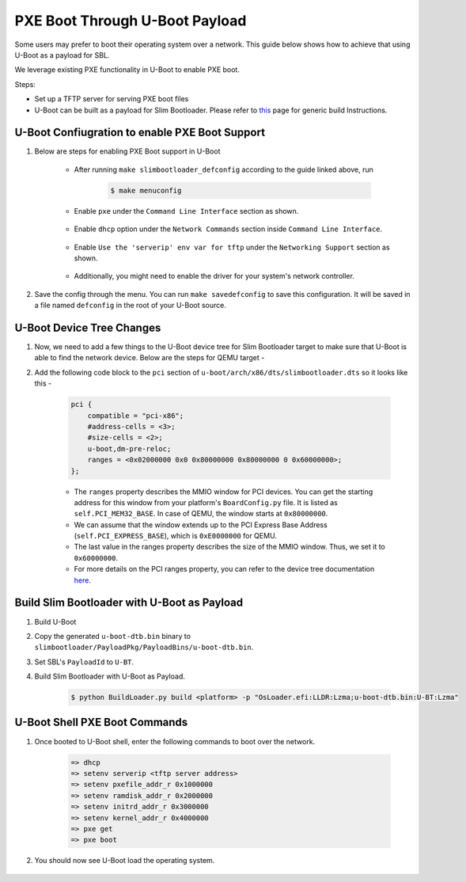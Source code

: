 .. _boot-pxe-uboot:

PXE Boot Through U-Boot Payload
-------------------------------

Some users may prefer to boot their operating system over a network. \
This guide below shows how to achieve that using U-Boot as a payload for SBL.

We leverage existing PXE functionality in U-Boot to enable PXE boot.

Steps:

* Set up a TFTP server for serving PXE boot files

* U-Boot can be built as a payload for Slim Bootloader. Please refer to `this <https://slimbootloader.github.io/how-tos/boot-with-u-boot-payload.html>`_ \
  page for generic build Instructions.

U-Boot Confiugration to enable PXE Boot Support
===============================================

#. Below are steps for enabling PXE Boot support in U-Boot

    * After running ``make slimbootloader_defconfig`` according to the guide linked above, run

       .. code-block:: text

         $ make menuconfig

    * Enable ``pxe`` under the ``Command Line Interface`` section as shown.
    
       .. image:: /images/uboot-pxe/1_cmdline_pxe.png
          :width: 1500px

    * Enable ``dhcp`` option under the ``Network Commands`` section inside ``Command Line Interface``.

       .. image:: /images/uboot-pxe/2_dhcp.png
          :width: 750px

    * Enable ``Use the 'serverip' env var for tftp`` under the ``Networking Support`` section as shown.

       .. image:: /images/uboot-pxe/3_serverip.png
          :width: 1500px

    * Additionally, you might need to enable the driver for your system's network controller.

#. Save the config through the menu. You can run ``make savedefconfig`` to save this configuration. \
   It will be saved in a file named ``defconfig`` in the root of your U-Boot source.

U-Boot Device Tree Changes
==========================

#. Now, we need to add a few things to the U-Boot device tree for Slim Bootloader target to make sure that U-Boot is able to find the network device. \
   Below are the steps for QEMU target -

#. Add the following code block to the ``pci`` section of ``u-boot/arch/x86/dts/slimbootloader.dts`` so it looks like this -

    .. code-block:: text

        pci {
            compatible = "pci-x86";
            #address-cells = <3>;
            #size-cells = <2>;
            u-boot,dm-pre-reloc;
            ranges = <0x02000000 0x0 0x80000000 0x80000000 0 0x60000000>;
        };

    * The ``ranges`` property describes the MMIO window for PCI devices. You can get the starting address for this window from your platform's \
      ``BoardConfig.py`` file. It is listed as ``self.PCI_MEM32_BASE``. In case of QEMU, the window starts at ``0x80000000``.

    * We can assume that the window extends up to the PCI Express Base Address (``self.PCI_EXPRESS_BASE``), which is ``0xE0000000`` for QEMU.

    * The last value in the ranges property describes the size of the MMIO window. Thus, we set it to ``0x60000000``.

    * For more details on the PCI ranges property, you can refer to the device tree documentation `here <https://elinux.org/Device_Tree_Usage#PCI_Address_Translation>`_.

Build Slim Bootloader with U-Boot as Payload
============================================

#. Build U-Boot

#. Copy the generated ``u-boot-dtb.bin`` binary to ``slimbootloader/PayloadPkg/PayloadBins/u-boot-dtb.bin``.

#. Set SBL's ``PayloadId`` to ``U-BT``.

#. Build Slim Bootloader with U-Boot as Payload.

    .. code-block:: text

        $ python BuildLoader.py build <platform> -p "OsLoader.efi:LLDR:Lzma;u-boot-dtb.bin:U-BT:Lzma"

U-Boot Shell PXE Boot Commands
==============================

#. Once booted to U-Boot shell, enter the following commands to boot over the network.

    .. code-block:: text

        => dhcp
        => setenv serverip <tftp server address>
        => setenv pxefile_addr_r 0x1000000
        => setenv ramdisk_addr_r 0x2000000
        => setenv initrd_addr_r 0x3000000
        => setenv kernel_addr_r 0x4000000
        => pxe get
        => pxe boot

#. You should now see U-Boot load the operating system.

    .. image:: /images/uboot-pxe/4_pxeboot_log.png


